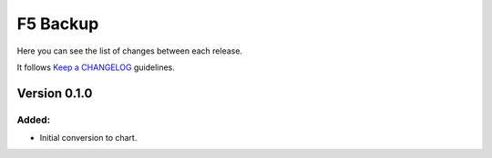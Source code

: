 #########
F5 Backup
#########

Here you can see the list of changes between each release.

It follows `Keep a CHANGELOG`_ guidelines.


Version 0.1.0
=============

Added:
------
- Initial conversion to chart.

.. _Keep a CHANGELOG: http://keepachangelog.com
